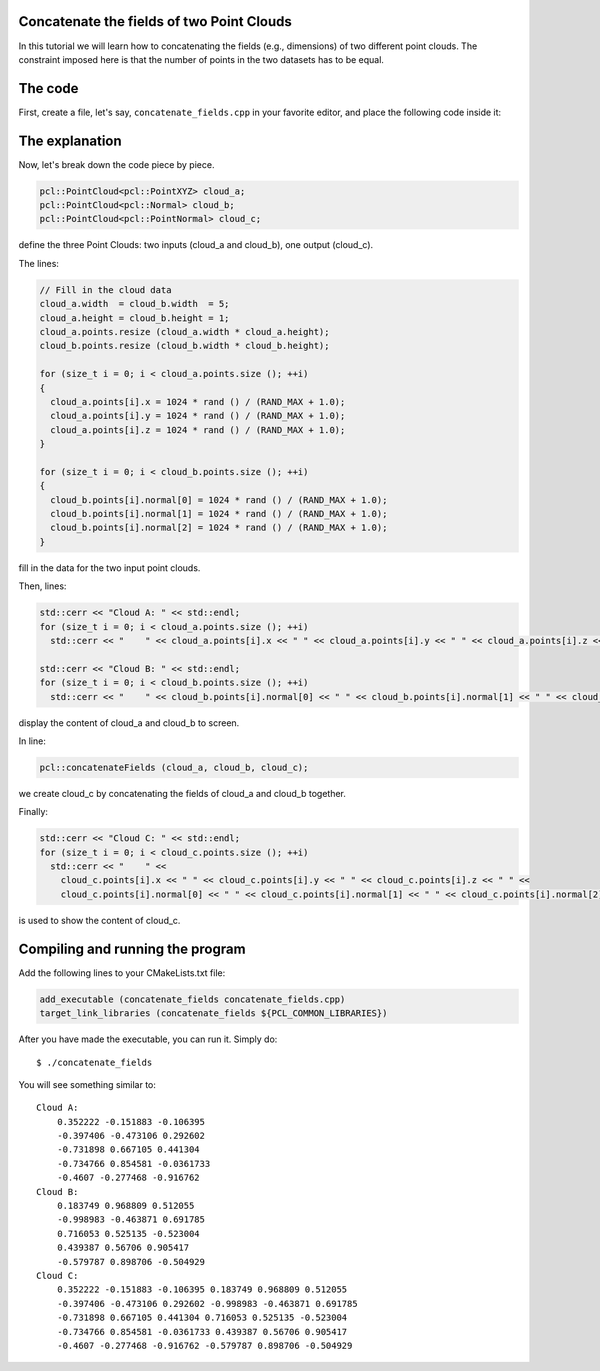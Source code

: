 .. _concatenate_fields:

Concatenate the fields of two Point Clouds
------------------------------------------

In this tutorial we will learn how to concatenating the fields (e.g.,
dimensions) of two different point clouds. The constraint imposed here is that
the number of points in the two datasets has to be equal.

The code
--------

First, create a file, let's say, ``concatenate_fields.cpp`` in your favorite
editor, and place the following code inside it:

.. code-block:: cpp
   :linenos:

   #include <iostream>
   #include "pcl/io/pcd_io.h"
   #include "pcl/point_types.h"
   
   int
     main (int argc, char** argv)
   {
     pcl::PointCloud<pcl::PointXYZ> cloud_a;
     pcl::PointCloud<pcl::Normal> cloud_b;
     pcl::PointCloud<pcl::PointNormal> cloud_c;
   
     // Fill in the cloud data
     cloud_a.width  = cloud_b.width  = 5;
     cloud_a.height = cloud_b.height = 1;
     cloud_a.points.resize (cloud_a.width * cloud_a.height);
     cloud_b.points.resize (cloud_b.width * cloud_b.height);
   
     for (size_t i = 0; i < cloud_a.points.size (); ++i)
     {
       cloud_a.points[i].x = 1024 * rand () / (RAND_MAX + 1.0);
       cloud_a.points[i].y = 1024 * rand () / (RAND_MAX + 1.0);
       cloud_a.points[i].z = 1024 * rand () / (RAND_MAX + 1.0);
     }
   
     for (size_t i = 0; i < cloud_b.points.size (); ++i)
     {
       cloud_b.points[i].normal[0] = 1024 * rand () / (RAND_MAX + 1.0);
       cloud_b.points[i].normal[1] = 1024 * rand () / (RAND_MAX + 1.0);
       cloud_b.points[i].normal[2] = 1024 * rand () / (RAND_MAX + 1.0);
     }
   
     std::cerr << "Cloud A: " << std::endl;
     for (size_t i = 0; i < cloud_a.points.size (); ++i)
       std::cerr << "    " << cloud_a.points[i].x << " " << cloud_a.points[i].y << " " << cloud_a.points[i].z << std::endl;
   
     std::cerr << "Cloud B: " << std::endl;
     for (size_t i = 0; i < cloud_b.points.size (); ++i)
       std::cerr << "    " << cloud_b.points[i].normal[0] << " " << cloud_b.points[i].normal[1] << " " << cloud_b.points[i].normal[2] << std::endl;
   
     pcl::concatenateFields (cloud_a, cloud_b, cloud_c);
     std::cerr << "Cloud C: " << std::endl;
     for (size_t i = 0; i < cloud_c.points.size (); ++i)
       std::cerr << "    " <<
         cloud_c.points[i].x << " " << cloud_c.points[i].y << " " << cloud_c.points[i].z << " " <<
         cloud_c.points[i].normal[0] << " " << cloud_c.points[i].normal[1] << " " << cloud_c.points[i].normal[2] << std::endl;
   
     return (0);
   }

The explanation
---------------

Now, let's break down the code piece by piece.


.. code-block:: cpp

   pcl::PointCloud<pcl::PointXYZ> cloud_a;
   pcl::PointCloud<pcl::Normal> cloud_b;
   pcl::PointCloud<pcl::PointNormal> cloud_c;

define the three Point Clouds: two inputs (cloud_a and cloud_b), one output
(cloud_c).

The lines:

.. code-block:: cpp

   // Fill in the cloud data
   cloud_a.width  = cloud_b.width  = 5;
   cloud_a.height = cloud_b.height = 1;
   cloud_a.points.resize (cloud_a.width * cloud_a.height);
   cloud_b.points.resize (cloud_b.width * cloud_b.height);
   
   for (size_t i = 0; i < cloud_a.points.size (); ++i)
   {
     cloud_a.points[i].x = 1024 * rand () / (RAND_MAX + 1.0);
     cloud_a.points[i].y = 1024 * rand () / (RAND_MAX + 1.0);
     cloud_a.points[i].z = 1024 * rand () / (RAND_MAX + 1.0);
   }
   
   for (size_t i = 0; i < cloud_b.points.size (); ++i)
   {
     cloud_b.points[i].normal[0] = 1024 * rand () / (RAND_MAX + 1.0);
     cloud_b.points[i].normal[1] = 1024 * rand () / (RAND_MAX + 1.0);
     cloud_b.points[i].normal[2] = 1024 * rand () / (RAND_MAX + 1.0);
   }

fill in the data for the two input point clouds.

Then, lines:

.. code-block:: cpp

   std::cerr << "Cloud A: " << std::endl;
   for (size_t i = 0; i < cloud_a.points.size (); ++i)
     std::cerr << "    " << cloud_a.points[i].x << " " << cloud_a.points[i].y << " " << cloud_a.points[i].z << std::endl;
  
   std::cerr << "Cloud B: " << std::endl;
   for (size_t i = 0; i < cloud_b.points.size (); ++i)
     std::cerr << "    " << cloud_b.points[i].normal[0] << " " << cloud_b.points[i].normal[1] << " " << cloud_b.points[i].normal[2] << std::endl;

display the content of cloud_a and cloud_b to screen.

In line:

.. code-block:: cpp

   pcl::concatenateFields (cloud_a, cloud_b, cloud_c);

we create cloud_c by concatenating the fields of cloud_a and cloud_b together.

Finally:

.. code-block:: cpp

   std::cerr << "Cloud C: " << std::endl;
   for (size_t i = 0; i < cloud_c.points.size (); ++i)
     std::cerr << "    " <<
       cloud_c.points[i].x << " " << cloud_c.points[i].y << " " << cloud_c.points[i].z << " " <<
       cloud_c.points[i].normal[0] << " " << cloud_c.points[i].normal[1] << " " << cloud_c.points[i].normal[2] << std::endl;

is used to show the content of cloud_c.

Compiling and running the program
---------------------------------

Add the following lines to your CMakeLists.txt file:

.. code-block:: cmake
   
   add_executable (concatenate_fields concatenate_fields.cpp)
   target_link_libraries (concatenate_fields ${PCL_COMMON_LIBRARIES})

After you have made the executable, you can run it. Simply do::

  $ ./concatenate_fields

You will see something similar to::

  Cloud A: 
      0.352222 -0.151883 -0.106395
      -0.397406 -0.473106 0.292602
      -0.731898 0.667105 0.441304
      -0.734766 0.854581 -0.0361733
      -0.4607 -0.277468 -0.916762
  Cloud B: 
      0.183749 0.968809 0.512055
      -0.998983 -0.463871 0.691785
      0.716053 0.525135 -0.523004
      0.439387 0.56706 0.905417
      -0.579787 0.898706 -0.504929
  Cloud C: 
      0.352222 -0.151883 -0.106395 0.183749 0.968809 0.512055
      -0.397406 -0.473106 0.292602 -0.998983 -0.463871 0.691785
      -0.731898 0.667105 0.441304 0.716053 0.525135 -0.523004
      -0.734766 0.854581 -0.0361733 0.439387 0.56706 0.905417
      -0.4607 -0.277468 -0.916762 -0.579787 0.898706 -0.504929

